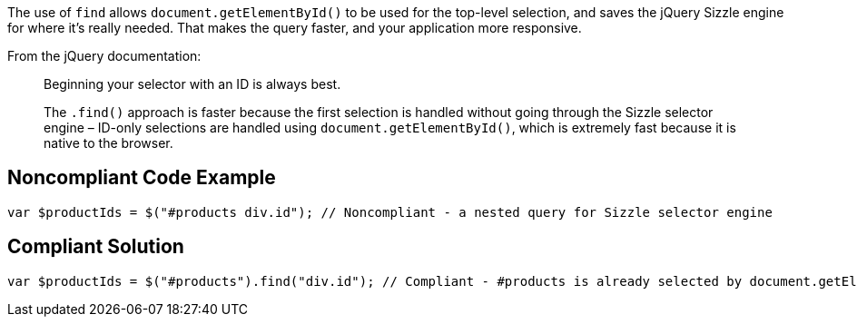 The use of ``++find++`` allows ``++document.getElementById()++`` to be used for the top-level selection, and saves the jQuery Sizzle engine for where it's really needed. That makes the query faster, and your application more responsive.


From the jQuery documentation:


____
Beginning your selector with an ID is always best.

The ``++.find()++`` approach is faster because the first selection is handled without going through the Sizzle selector engine – ID-only selections are handled using ``++document.getElementById()++``, which is extremely fast because it is native to the browser.

____

== Noncompliant Code Example

----
var $productIds = $("#products div.id"); // Noncompliant - a nested query for Sizzle selector engine
----

== Compliant Solution

----
var $productIds = $("#products").find("div.id"); // Compliant - #products is already selected by document.getElementById() so only div.id needs to go through Sizzle selector engine
----
